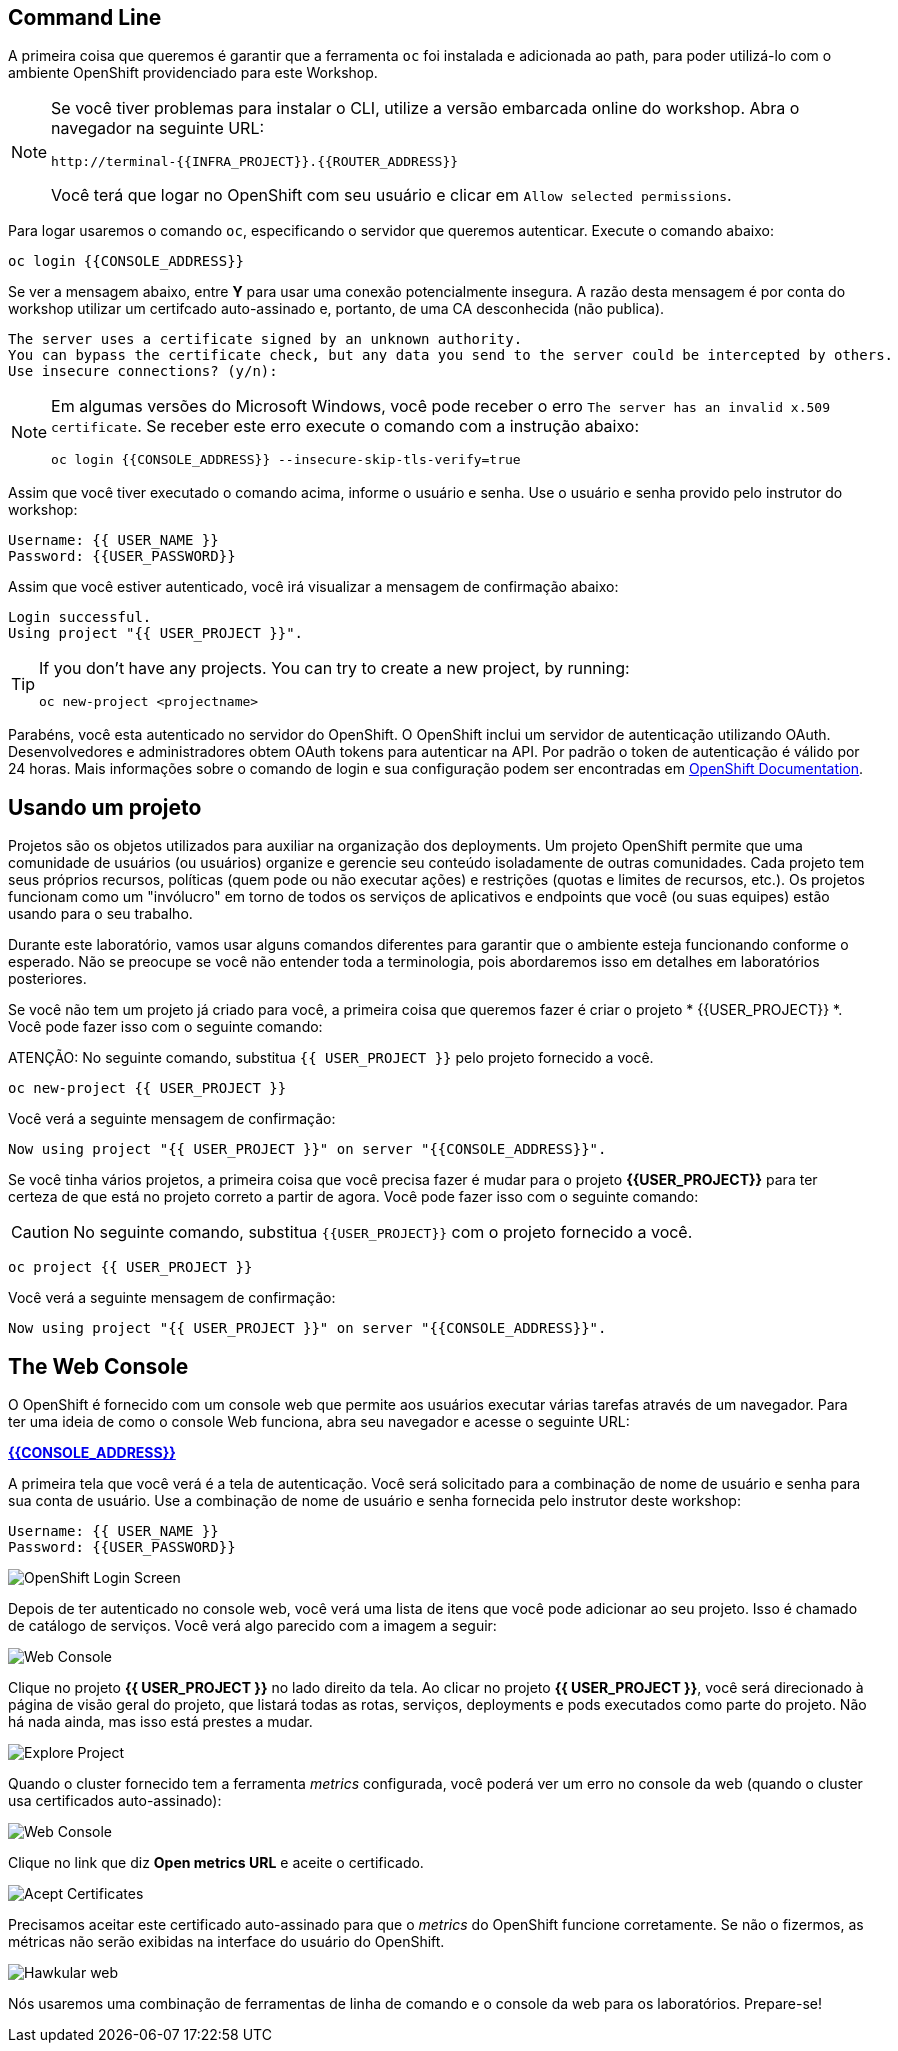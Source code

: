 == Command Line

A primeira coisa que queremos é garantir que a ferramenta `oc` foi instalada e adicionada ao path, para poder utilizá-lo com o ambiente OpenShift providenciado para este Workshop.

[NOTE]
====
Se você tiver problemas para instalar o CLI, utilize a versão embarcada online do workshop. Abra o navegador na seguinte URL:

[source,bash,role=copypaste]
----
http://terminal-{{INFRA_PROJECT}}.{{ROUTER_ADDRESS}}
----

Você terá que logar no OpenShift com seu usuário e clicar em `Allow selected permissions`.
====

Para logar usaremos o comando `oc`, especificando o servidor que queremos autenticar. Execute o comando abaixo:

[source,bash,role=copypaste]
----
oc login {{CONSOLE_ADDRESS}}
----

Se ver a mensagem abaixo, entre *Y* para usar uma conexão potencialmente insegura. A razão desta mensagem é por conta do workshop utilizar um certifcado auto-assinado e, portanto, de uma CA desconhecida (não publica).

[source,bash]
----
The server uses a certificate signed by an unknown authority.
You can bypass the certificate check, but any data you send to the server could be intercepted by others.
Use insecure connections? (y/n):
----

[NOTE]
====
Em algumas versões do Microsoft Windows, você pode receber o erro `The
server has an invalid x.509 certificate`. Se receber este erro execute o comando com a instrução abaixo:

[source,bash]
----
oc login {{CONSOLE_ADDRESS}} --insecure-skip-tls-verify=true
----
====

Assim que você tiver executado o comando acima, informe o usuário e senha. Use o usuário e senha provido pelo instrutor do workshop:

[source,bash,role=copypaste]
----
Username: {{ USER_NAME }}
Password: {{USER_PASSWORD}}
----

Assim que você estiver autenticado, você irá visualizar a mensagem de confirmação abaixo:

[source]
----
Login successful.
Using project "{{ USER_PROJECT }}".
----

[TIP]
====
If you don't have any projects. You can try to create a new project, by running:

[source]
----
oc new-project <projectname>
----
====

Parabéns, você esta autenticado no servidor do OpenShift. O OpenShift inclui um servidor de autenticação utilizando OAuth. Desenvolvedores e administradores obtem OAuth tokens para autenticar na API. Por padrão o token de autenticação é válido por 24 horas. Mais informações sobre o comando de login e sua configuração podem ser encontradas em https://{{DOCS_URL}}/cli_reference/get_started_cli.html#basic-setup-and-login[OpenShift Documentation].

== Usando um projeto

Projetos são os objetos utilizados para auxiliar na organização dos deployments. Um projeto OpenShift permite que uma comunidade de usuários (ou usuários) organize e gerencie seu conteúdo isoladamente de outras comunidades. Cada projeto tem seus próprios recursos, políticas (quem pode ou não executar ações) e restrições (quotas e limites de recursos, etc.). Os projetos funcionam como um "invólucro" em torno de todos os serviços de aplicativos e endpoints que você (ou suas equipes) estão usando para o seu trabalho.

Durante este laboratório, vamos usar alguns comandos diferentes para garantir que o ambiente esteja funcionando conforme o esperado. Não se preocupe se você não entender toda a terminologia, pois abordaremos isso em detalhes em laboratórios posteriores.

Se você não tem um projeto já criado para você, a primeira coisa que queremos fazer é criar o projeto * {{USER_PROJECT}} *. Você pode fazer isso com o seguinte comando:

ATENÇÃO: No seguinte comando, substitua `{{ USER_PROJECT }}` pelo projeto fornecido a você.

[source,bash,role=copypaste]
----
oc new-project {{ USER_PROJECT }}
----

Você verá a seguinte mensagem de confirmação:

[source,bash]
----
Now using project "{{ USER_PROJECT }}" on server "{{CONSOLE_ADDRESS}}".
----

Se você tinha vários projetos, a primeira coisa que você precisa fazer é mudar para o projeto *{{USER_PROJECT}}* para ter certeza de que está no projeto correto a partir de agora. Você pode fazer isso com o seguinte comando:

CAUTION: No seguinte comando, substitua `{{USER_PROJECT}}` com o projeto fornecido a você.

[source,bash,role=copypaste]
----
oc project {{ USER_PROJECT }}
----

Você verá a seguinte mensagem de confirmação:

[source,bash]
----
Now using project "{{ USER_PROJECT }}" on server "{{CONSOLE_ADDRESS}}".
----

== The Web Console

O OpenShift é fornecido com um console web que permite aos usuários executar várias tarefas através de um navegador. Para ter uma ideia de como o console Web funciona, abra seu navegador e acesse o seguinte URL:

*link:{{CONSOLE_ADDRESS}}[]*

A primeira tela que você verá é a tela de autenticação. Você será solicitado para a combinação de nome de usuário e senha para sua conta de usuário. Use a combinação de nome de usuário e senha fornecida pelo instrutor deste workshop:

[source,bash,role=copypaste]
----
Username: {{ USER_NAME }}
Password: {{USER_PASSWORD}}
----

image::ocp-login.png[OpenShift Login Screen]

Depois de ter autenticado no console web, você verá uma lista de itens que você pode adicionar ao seu projeto. Isso é chamado de catálogo de serviços. Você verá algo parecido com a imagem a seguir:

image::explore-webconsole1sc.png[Web Console]

Clique no projeto *{{ USER_PROJECT }}* no lado direito da tela. Ao clicar no projeto *{{ USER_PROJECT }}*, você será direcionado à página de visão geral do projeto, que listará todas as rotas, serviços, deployments e pods executados como parte do projeto. Não há nada ainda, mas isso está prestes a mudar.

image::explore-webconsole2.png[Explore Project]

Quando o cluster fornecido tem a ferramenta _metrics_ configurada, você poderá ver um erro no console da web (quando o cluster usa certificados auto-assinado):

image::explore-webconsole2-error.png[Web Console]

Clique no link que diz *Open metrics URL* e aceite o certificado.

image::explore-acceptcertificate.png[Acept Certificates]

Precisamos aceitar este certificado auto-assinado para que o _metrics_ do OpenShift funcione corretamente. Se não o fizermos, as métricas não serão exibidas na interface do usuário do OpenShift.

image::explore-hawkular.png[Hawkular web]

Nós usaremos uma combinação de ferramentas de linha de comando e o console da web para os laboratórios.
Prepare-se!
